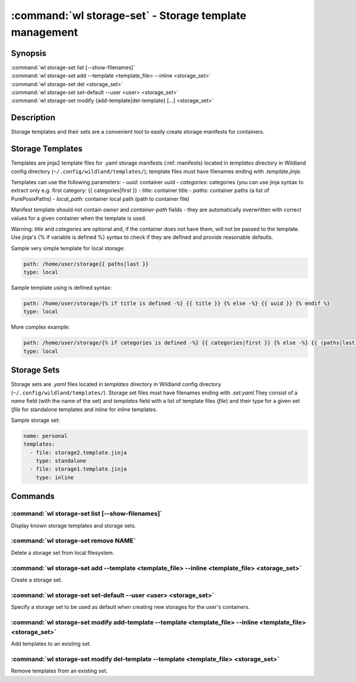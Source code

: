 .. program:: wl-storage-set
.. _wl-storage-set:

*******************************************************
:command:`wl storage-set` - Storage template management
*******************************************************

Synopsis
========

| :command:`wl storage-set list [--show-filenames]`
| :command:`wl storage-set add --template <template_file> --inline <storage_set>`
| :command:`wl storage-set del <storage_set>`
| :command:`wl storage-set set-default --user <user> <storage_set>`
| :command:`wl storage-set modify {add-template|del-template} [...] <storage_set>`

Description
===========

Storage templates and their sets are a convenient tool to easily create storage manifests for
containers.


Storage Templates
=================

Templates are jinja2 template files for .yaml storage manifests  (:ref: manifests)
located in `templates` directory in Wildland config directory (``~/.config/wildland/templates/``);
template files must have filenames ending with `.template.jinja`.

Templates can use the following parameters:
- `uuid`: container uuid
- `categories`: categories (you can use jinja syntax to extract only e.g.
first category: {{ categories|first }}
- `title`: container title
- `paths`: container paths (a list of PurePosixPaths)
- `local_path`: container local path (path to container file)

Manifest template should not contain `owner` and `container-path` fields - they are automatically
overwritten with correct values for a given container when the template is used.

Warning: `title` and `categories` are optional and, if the container does not have them, will
not be passed to the template. Use jinja's {% if variable is defined %} syntax to check if they are
defined and provide reasonable defaults.

Sample very simple template for local storage:

.. code-block:: yaml

    path: /home/user/storage{{ paths|last }}
    type: local

Sample template using is defined syntax:

.. code-block:: yaml

    path: /home/user/storage/{% if title is defined -%} {{ title }} {% else -%} {{ uuid }} {% endif %}
    type: local

More complex example:

.. code-block:: yaml

    path: /home/user/storage/{% if categories is defined -%} {{ categories|first }} {% else -%} {{ (paths|last).relative_to('/') }} {% endif %}
    type: local



Storage Sets
============

Storage sets are `.yaml` files located in `templates` directory in Wildland config directory
(``~/.config/wildland/templates/``). Storage set files must have filenames ending with
`.set.yaml`.They consist of a `name` field (with the name of the set) and `templates` field
with a list of template files (`file`) and their type for a given set (`file` for standalone
templates and `inline` for inline templates.

Sample storage set:

.. code-block:: yaml

    name: personal
    templates:
      - file: storage2.template.jinja
        type: standalone
      - file: storage1.template.jinja
        type: inline


Commands
========

.. program:: wl-storage-set-list
.. _wl-storage-set-list:

:command:`wl storage-set list [--show-filenames]`
-------------------------------------------------

Display known storage templates and storage sets.

.. option:: --show-filenames, -s

    Show filenames.

.. program:: wl-storage-set-remove
.. _wl-storage-set-remove:

:command:`wl storage-set remove NAME`
-------------------------------------

Delete a storage set from local filesystem.


.. program:: wl-storage-set-add
.. _wl-storage-set-add:

:command:`wl storage-set add --template <template_file> --inline <template_file> <storage_set>`
-----------------------------------------------------------------------------------------------

Create a storage set.

.. option:: --template <template_file>, -t

   Template file to include in the storage set as a standalone template.

.. option:: --inline <template_file>, -i

   Template file to include in the storage set as an inline template. At least one of this or
   --template is required.

.. program:: wl-storage-set-set-default
.. _wl-storage-set-set-default:

:command:`wl storage-set set-default --user <user> <storage_set>`
-----------------------------------------------------------------------------------------------

Specify a storage set to be used as default when creating new storages for the user's
containers.

.. option:: --user <user>

   User for which set the default.

.. program:: wl-storage-set-modify
.. _wl-storage-set-modify:

.. _wl-storage-set-modify-add-template:

:command:`wl storage-set modify add-template --template <template_file> --inline <template_file> <storage_set>`
---------------------------------------------------------------------------------------------------------------

Add templates to an existing set.

.. option:: --template <template_file>, -t

   Template file to add to the storage set as a standalone template.

.. option:: --inline <template_file>, -i

   Template file to add to the storage set as an inline template. At least one of this or
   --template is required.

.. _wl-storage-set-modify-del-template:

:command:`wl storage-set modify del-template --template <template_file> <storage_set>`
--------------------------------------------------------------------------------------

Remove templates from an existing set.

.. option:: --template <template_file>, -t

   Template file to be removed from the storage set. If the template file appears more than once,
   all of its occurrences will be removed.
